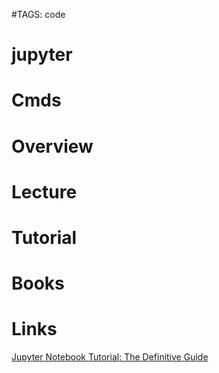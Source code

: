 #TAGS: code


* jupyter
* Cmds
* Overview
* Lecture
* Tutorial
* Books
* Links
[[https://www.datacamp.com/community/tutorials/tutorial-jupyter-notebook#gs.=0Mnfmw][Jupyter Notebook Tutorial: The Definitive Guide]]
